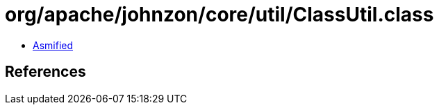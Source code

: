= org/apache/johnzon/core/util/ClassUtil.class

 - link:ClassUtil-asmified.java[Asmified]

== References

